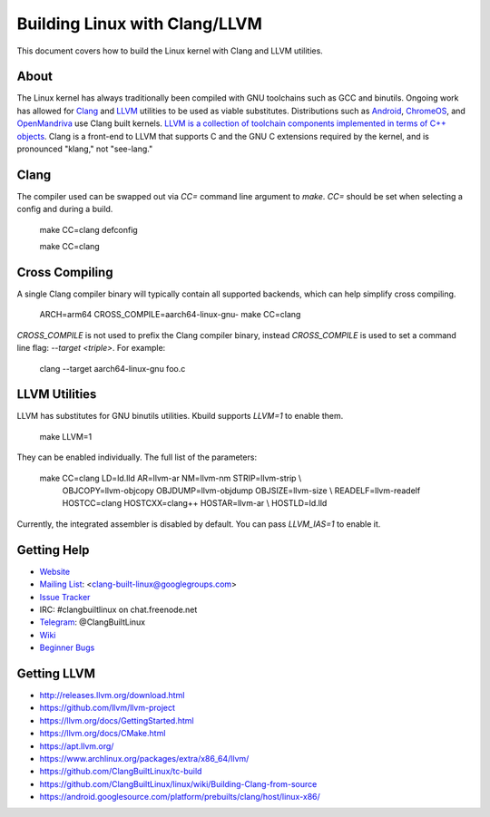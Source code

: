 ==============================
Building Linux with Clang/LLVM
==============================

This document covers how to build the Linux kernel with Clang and LLVM
utilities.

About
-----

The Linux kernel has always traditionally been compiled with GNU toolchains
such as GCC and binutils. Ongoing work has allowed for `Clang
<https://clang.llvm.org/>`_ and `LLVM <https://llvm.org/>`_ utilities to be
used as viable substitutes. Distributions such as `Android
<https://www.android.com/>`_, `ChromeOS
<https://www.chromium.org/chromium-os>`_, and `OpenMandriva
<https://www.openmandriva.org/>`_ use Clang built kernels.  `LLVM is a
collection of toolchain components implemented in terms of C++ objects
<https://www.aosabook.org/en/llvm.html>`_. Clang is a front-end to LLVM that
supports C and the GNU C extensions required by the kernel, and is pronounced
"klang," not "see-lang."

Clang
-----

The compiler used can be swapped out via `CC=` command line argument to `make`.
`CC=` should be set when selecting a config and during a build.

	make CC=clang defconfig

	make CC=clang

Cross Compiling
---------------

A single Clang compiler binary will typically contain all supported backends,
which can help simplify cross compiling.

	ARCH=arm64 CROSS_COMPILE=aarch64-linux-gnu- make CC=clang

`CROSS_COMPILE` is not used to prefix the Clang compiler binary, instead
`CROSS_COMPILE` is used to set a command line flag: `--target <triple>`. For
example:

	clang --target aarch64-linux-gnu foo.c

LLVM Utilities
--------------

LLVM has substitutes for GNU binutils utilities. Kbuild supports `LLVM=1`
to enable them.

	make LLVM=1

They can be enabled individually. The full list of the parameters:

	make CC=clang LD=ld.lld AR=llvm-ar NM=llvm-nm STRIP=llvm-strip \\
	  OBJCOPY=llvm-objcopy OBJDUMP=llvm-objdump OBJSIZE=llvm-size \\
	  READELF=llvm-readelf HOSTCC=clang HOSTCXX=clang++ HOSTAR=llvm-ar \\
	  HOSTLD=ld.lld

Currently, the integrated assembler is disabled by default. You can pass
`LLVM_IAS=1` to enable it.

Getting Help
------------

- `Website <https://clangbuiltlinux.github.io/>`_
- `Mailing List <https://groups.google.com/forum/#!forum/clang-built-linux>`_: <clang-built-linux@googlegroups.com>
- `Issue Tracker <https://github.com/ClangBuiltLinux/linux/issues>`_
- IRC: #clangbuiltlinux on chat.freenode.net
- `Telegram <https://t.me/ClangBuiltLinux>`_: @ClangBuiltLinux
- `Wiki <https://github.com/ClangBuiltLinux/linux/wiki>`_
- `Beginner Bugs <https://github.com/ClangBuiltLinux/linux/issues?q=is%3Aopen+is%3Aissue+label%3A%22good+first+issue%22>`_

Getting LLVM
-------------

- http://releases.llvm.org/download.html
- https://github.com/llvm/llvm-project
- https://llvm.org/docs/GettingStarted.html
- https://llvm.org/docs/CMake.html
- https://apt.llvm.org/
- https://www.archlinux.org/packages/extra/x86_64/llvm/
- https://github.com/ClangBuiltLinux/tc-build
- https://github.com/ClangBuiltLinux/linux/wiki/Building-Clang-from-source
- https://android.googlesource.com/platform/prebuilts/clang/host/linux-x86/
